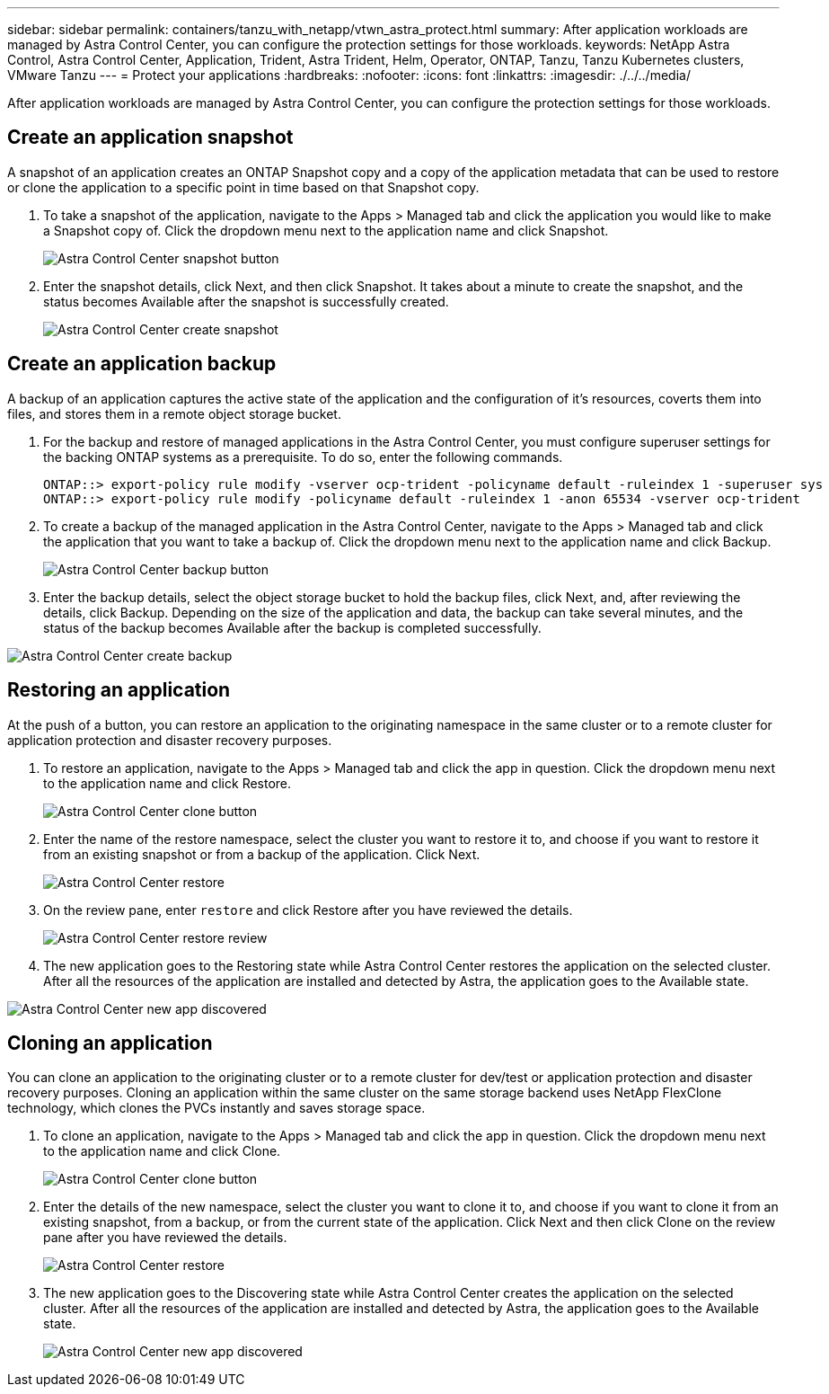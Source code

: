 ---
sidebar: sidebar
permalink: containers/tanzu_with_netapp/vtwn_astra_protect.html
summary: After application workloads are managed by Astra Control Center, you can configure the protection settings for those workloads.
keywords: NetApp Astra Control, Astra Control Center, Application, Trident, Astra Trident, Helm, Operator, ONTAP, Tanzu, Tanzu Kubernetes clusters, VMware Tanzu
---
= Protect your applications
:hardbreaks:
:nofooter:
:icons: font
:linkattrs:
:imagesdir: ./../../media/

After application workloads are managed by Astra Control Center, you can configure the protection settings for those workloads.

== Create an application snapshot

A snapshot of an application creates an ONTAP Snapshot copy and a copy of the application metadata that can be used to restore or clone the application to a specific point in time based on that Snapshot copy.

.	To take a snapshot of the application, navigate to the Apps > Managed tab and click the application you would like to make a Snapshot copy of. Click the dropdown menu next to the application name and click Snapshot.
+
image::vtwn_image18.jpg[Astra Control Center snapshot button]

. Enter the snapshot details, click Next, and then click Snapshot. It takes about a minute to create the snapshot, and the status becomes Available after the snapshot is successfully created.
+
image::vtwn_image19.jpg[Astra Control Center create snapshot]

== Create an application backup

A backup of an application captures the active state of the application and the configuration of it's resources, coverts them into files, and stores them in a remote object storage bucket.

. For the backup and restore of managed applications in the Astra Control Center, you must configure superuser settings for the backing ONTAP systems as a prerequisite. To do so, enter the following commands.
+
----
ONTAP::> export-policy rule modify -vserver ocp-trident -policyname default -ruleindex 1 -superuser sys
ONTAP::> export-policy rule modify -policyname default -ruleindex 1 -anon 65534 -vserver ocp-trident
----

.	To create a backup of the managed application in the Astra Control Center, navigate to the Apps > Managed tab and click the application that you want to take a backup of. Click the dropdown menu next to the application name and click Backup.
+
image::vtwn_image18.jpg[Astra Control Center backup button]

. Enter the backup details, select the object storage bucket to hold the backup files, click Next, and, after reviewing the details, click Backup. Depending on the size of the application and data, the backup can take several minutes, and the status of the backup becomes Available after the backup is completed successfully.

image::vtwn_image20.jpg[Astra Control Center create backup]

== Restoring an application

At the push of a button, you can restore an application to the originating namespace in the same cluster or to a remote cluster for application protection and disaster recovery purposes.

.	To restore an application, navigate to the Apps > Managed tab and click the app in question. Click the dropdown menu next to the application name and click Restore.
+
image::vtwn_image18.jpg[Astra Control Center clone button]

. Enter the name of the restore namespace, select the cluster you want to restore it to, and choose if you want to restore it from an existing snapshot or from a backup of the application. Click Next.
+
image::vtwn_image21.jpg[Astra Control Center restore]

. On the review pane, enter `restore` and click Restore after you have reviewed the details.
+
image::vtwn_image22.jpg[Astra Control Center restore review]

. The new application goes to the Restoring state while Astra Control Center restores the application on the selected cluster. After all the resources of the application are installed and detected by Astra, the application goes to the Available state.

image::vtwn_image17.jpg[Astra Control Center new app discovered]

== Cloning an application

You can clone an application to the originating cluster or to a remote cluster for dev/test or application protection and disaster recovery purposes. Cloning an application within the same cluster on the same storage backend uses NetApp FlexClone technology, which clones the PVCs instantly and saves storage space.

.	To clone an application, navigate to the Apps > Managed tab and click the app in question. Click the dropdown menu next to the application name and click Clone.
+
image::vtwn_image18.jpg[Astra Control Center clone button]

. Enter the details of the new namespace, select the cluster you want to clone it to, and choose if you want to clone it from an existing snapshot, from a backup, or from the current state of the application. Click Next and then click Clone on the review pane after you have reviewed the details.
+
image:vtwn_image23.jpg[Astra Control Center restore]

. The new application goes to the Discovering state while Astra Control Center creates the application on the selected cluster. After all the resources of the application are installed and detected by Astra, the application goes to the Available state.
+
image:vtwn_image24.jpg[Astra Control Center new app discovered]

